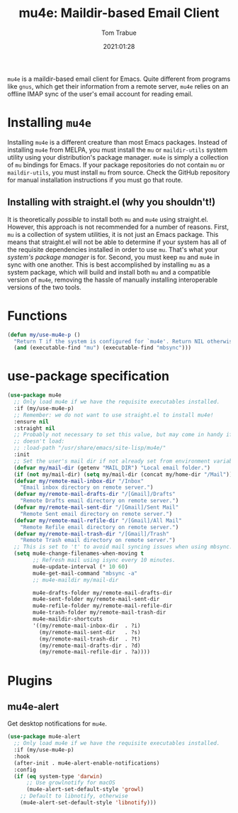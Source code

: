 #+title:    mu4e: Maildir-based Email Client
#+author:   Tom Trabue
#+email:    tom.trabue@gmail.com
#+date:     2021:01:28
#+property: header-args:emacs-lisp :lexical t
#+tags:     email mail mu
#+STARTUP: fold

=mu4e= is a maildir-based email client for Emacs. Quite different from programs
like =gnus=, which get their information from a remote server, =mu4e= relies on
an offline IMAP sync of the user's email account for reading email.

* Installing =mu4e=
  Installing =mu4e= is a different creature than most Emacs packages. Instead of
  installing =mu4e= from MELPA, you must install the =mu= or =maildir-utils=
  system utility using your distribution's package manager. =mu4e= is simply a
  collection of =mu= bindings for Emacs. If your package repositories do not
  contain =mu= or =maildir-utils=, you must install =mu= from source. Check the
  GitHub repository for manual installation instructions if you must go that
  route.

** Installing with straight.el (why you shouldn't!)
   It is theoretically /possible/ to install both =mu= and =mu4e= using
   straight.el. However, this approach is not recommended for a number of
   reasons. First, =mu= is a collection of system utilities, it is not just an
   Emacs package. This means that straight.el will not be able to determine if
   your system has all of the requisite dependencies installed in order to use
   =mu=. That's what your /system's package manager/ is for. Second, you must
   keep =mu= and =mu4e= in sync with one another. This is best accomplished by
   installing =mu= as a system package, which will build and install both =mu=
   and a compatible version of =mu4e=, removing the hassle of manually
   installing interoperable versions of the two tools.

* Functions
  #+begin_src emacs-lisp
    (defun my/use-mu4e-p ()
      "Return T if the system is configured for `mu4e'. Return NIL otherwise."
      (and (executable-find "mu") (executable-find "mbsync")))
  #+end_src

* use-package specification

  #+begin_src emacs-lisp
    (use-package mu4e
      ;; Only load mu4e if we have the requisite executables installed.
      :if (my/use-mu4e-p)
      ;; Remember: we do not want to use straight.el to install mu4e!
      :ensure nil
      :straight nil
      ;; Probably not necessary to set this value, but may come in handy if mu4e
      ;; doesn't load:
      ;; :load-path "/usr/share/emacs/site-lisp/mu4e/"
      :init
      ;; Set the user's mail dir if not already set from environment variable.
      (defvar my/mail-dir (getenv "MAIL_DIR") "Local email folder.")
      (if (not my/mail-dir) (setq my/mail-dir (concat my/home-dir "/Mail")))
      (defvar my/remote-mail-inbox-dir "/Inbox"
        "Email inbox directory on remote server.")
      (defvar my/remote-mail-drafts-dir "/[Gmail]/Drafts"
        "Remote Drafts email directory on remote server.")
      (defvar my/remote-mail-sent-dir "/[Gmail]/Sent Mail"
        "Remote Sent email directory on remote server.")
      (defvar my/remote-mail-refile-dir "/[Gmail]/All Mail"
        "Remote Refile email directory on remote server.")
      (defvar my/remote-mail-trash-dir "/[Gmail]/Trash"
        "Remote Trash email directory on remote server.")
      ;; This is set to 't' to avoid mail syncing issues when using mbsync.
      (setq mu4e-change-filenames-when-moving t
            ;; Refresh mail using isync every 10 minutes.
            mu4e-update-interval (* 10 60)
            mu4e-get-mail-command "mbsync -a"
            ;; mu4e-maildir my/mail-dir

            mu4e-drafts-folder my/remote-mail-drafts-dir
            mu4e-sent-folder my/remote-mail-sent-dir
            mu4e-refile-folder my/remote-mail-refile-dir
            mu4e-trash-folder my/remote-mail-trash-dir
            mu4e-maildir-shortcuts
            '((my/remote-mail-inbox-dir  . ?i)
              (my/remote-mail-sent-dir   . ?s)
              (my/remote-mail-trash-dir  . ?t)
              (my/remote-mail-drafts-dir . ?d)
              (my/remote-mail-refile-dir . ?a))))
  #+end_src

* Plugins
** mu4e-alert
   Get desktop notifications for =mu4e=.

   #+begin_src emacs-lisp
     (use-package mu4e-alert
       ;; Only load mu4e if we have the requisite executables installed.
       :if (my/use-mu4e-p)
       :hook
       (after-init . mu4e-alert-enable-notifications)
       :config
       (if (eq system-type 'darwin)
           ;; Use growlnotify for macOS
           (mu4e-alert-set-default-style 'growl)
         ;; Default to libnotify, otherwise
         (mu4e-alert-set-default-style 'libnotify)))
   #+end_src
